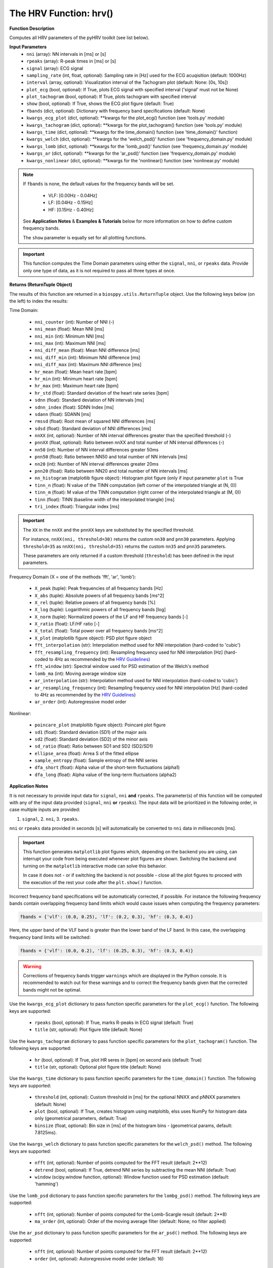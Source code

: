 .. _ref-hrvfunc:

The HRV Function: hrv()
=======================

.. py:function:: pyhrv.hrv.hrv(nni=None, rpeaks=None, signal=None, sampling_rate=1000., interval=[0, 10], plot_ecg=True, plot_Tachogram=True, show=True, fbands=None, kwargs_ecg_plot=None, kwargs_tachogram=None, kwargs_)

**Function Description**

Computes all HRV parameters of the pyHRV toolkit (see list below).

.. seealso::

   * :ref:`ref-timemodule`
   * :ref:`ref-frequencymodule`
   * :ref:`ref-nonlinearmodule`

**Input Parameters**
   - ``nni`` (array): NN intervals in [ms] or [s]
   - ``rpeaks`` (array): R-peak times in [ms] or [s]
   - ``signal`` (array): ECG signal
   - ``sampling_rate`` (int, float, optional): Sampling rate in [Hz] used for the ECG acuqisition (default: 1000Hz)
   - ``interval`` (array, optional): Visualization interval of the Tachogram plot (default: None: [0s, 10s])
   - ``plot_ecg`` (bool, optional): If True, plots ECG signal with specified interval ('signal' must not be None)
   - ``plot_tachogram`` (bool, optional): If True, plots tachogram with specified interval
   - ``show`` (bool, optional): If True, shows the ECG plot figure (default: True)
   - ``fbands`` (dict, optional): Dictionary with frequency band specifications (default: None)
   - ``kwargs_ecg_plot`` (dict, optional): **kwargs for the plot_ecg() function (see 'tools.py' module)
   - ``kwargs_tachogram`` (dict, optional): **kwargs for the plot_tachogram() function (see 'tools.py' module)
   - ``kwargs_time`` (dict, optional): **kwargs for the time_domain() function (see 'time_domain()' function)
   - ``kwargs_welch`` (dict, optional): **kwargs for the 'welch_psd()' function (see 'frequency_domain.py' module)
   - ``kwargs_lomb`` (dict, optional): **kwargs for the 'lomb_psd()' function (see 'frequency_domain.py' module)
   - ``kwargs_ar`` (dict, optional): **kwargs for the 'ar_psd()' function (see 'frequency_domain.py' module)
   - ``kwargs_nonlinear`` (dict, optional): **kwargs for the 'nonlinear() function (see 'nonlinear.py' module)

.. note::

   If ``fbands`` is none, the default values for the frequency bands will be set.

      * VLF:   [0.00Hz - 0.04Hz]
      * LF:    [0.04Hz - 0.15Hz]
      * HF:    [0.15Hz - 0.40Hz]

   See **Application Notes** & **Examples & Tutorials** below for more information on how to define custom frequency bands.

   The ``show`` parameter is equally set for all plotting functions.

.. important::

   This function computes the Time Domain parameters using either the ``signal``, ``nni``, or ``rpeaks`` data. Provide
   only one type of data, as it is not required to pass all three types at once.

**Returns (ReturnTuple Object)**

The results of this function are returned in a ``biosppy.utils.ReturnTuple`` object. Use the following keys below (on the left) to index the results:

Time Domain:

   - ``nni_counter`` (int): Number of NNI (-)
   - ``nni_mean`` (float): Mean NNI [ms]
   - ``nni_min`` (int): Minimum NNI [ms]
   - ``nni_max`` (int): Maximum NNI [ms]
   - ``nni_diff_mean`` (float): Mean NNI difference [ms]
   - ``nni_diff_min`` (int): Minimum NNI difference [ms]
   - ``nni_diff_max`` (int): Maximum NNI difference [ms]
   - ``hr_mean`` (float): Mean heart rate [bpm]
   - ``hr_min`` (int): Minimum heart rate [bpm]
   - ``hr_max`` (int): Maximum heart rate [bpm]
   - ``hr_std`` (float): Standard deviation of the heart rate series [bpm]
   - ``sdnn`` (float): Standard deviation of NN intervals [ms]
   - ``sdnn_index`` (float): SDNN Index [ms]
   - ``sdann`` (float): SDANN [ms]
   - ``rmssd`` (float): Root mean of squared NNI differences [ms]
   - ``sdsd`` (float): Standard deviation of NNI differences [ms]
   - ``nnXX`` (int, optional): Number of NN interval differences greater than the specified threshold (-)
   - ``pnnXX`` (float, optional): Ratio between nnXX and total number of NN interval differences (-)
   - ``nn50`` (int): Number of NN interval differences greater 50ms
   - ``pnn50`` (float): Ratio between NN50 and total number of NN intervals [ms]
   - ``nn20`` (int): Number of NN interval differences greater 20ms
   - ``pnn20`` (float): Ratio between NN20 and total number of NN intervals [ms]
   - ``nn_histogram`` (matplotlib figure object): Histogram plot figure (only if input parameter ``plot`` is True
   - ``tinn_n`` (float): N value of the TINN computation (left corner of the interpolated triangle at (N, 0))
   - ``tinn_m`` (float): M value of the TINN computation (right corner of the interpolated triangle at (M, 0))
   - ``tinn`` (float): TINN (baseline width of the interpolated triangle) [ms]
   - ``tri_index`` (float): Triangular index [ms]

.. important::

   The ``XX`` in the ``nnXX`` and the ``pnnXX`` keys are substituted by the specified threshold.

   For instance, ``nnXX(nni, threshold=30)`` returns the custom ``nn30`` and ``pnn30`` parameters. Applying
   ``threshold=35`` as ``nnXX(nni, threshold=35)`` returns the custom ``nn35`` and ``pnn35`` parameters.

   These parameters are only returned if a custom threshold (``threshold``) has been defined in the input parameters.

Frequency Domain (X = one of the methods 'fft', 'ar', 'lomb'):

   - ``X_peak`` (tuple): Peak frequencies of all frequency bands [Hz]
   - ``X_abs`` (tuple): Absolute powers of all frequency bands [ms^2]
   - ``X_rel`` (tuple): Relative powers of all frequency bands [%]
   - ``X_log`` (tuple): Logarithmic powers of all frequency bands [log]
   - ``X_norm`` (tuple): Normalized powers of the LF and HF frequency bands [-]
   - ``X_ratio`` (float): LF/HF ratio [-]
   - ``X_total`` (float): Total power over all frequency bands [ms^2]
   - ``X_plot`` (matplotlib figure object): PSD plot figure object
   - ``fft_interpolation`` (str): Interpolation method used for NNI interpolation (hard-coded to 'cubic')
   - ``fft_resampling_frequency`` (int): Resampling frequency used for NNI interpolation [Hz] (hard-coded to 4Hz as recommended by the `HRV Guidelines <https://www.ahajournals.org/doi/full/10.1161/01.cir.93.5.1043>`_)
   - ``fft_window`` (str): Spectral window used for PSD estimation of the Welch's method
   - ``lomb_ma`` (int): Moving average window size
   - ``ar_interpolation`` (str): Interpolation method used for NNI interpolation (hard-coded to 'cubic')
   - ``ar_resampling_frequency`` (int): Resampling frequency used for NNI interpolation [Hz] (hard-coded to 4Hz as recommended by the `HRV Guidelines <https://www.ahajournals.org/doi/full/10.1161/01.cir.93.5.1043>`_)
   - ``ar_order`` (int): Autoregressive model order

Nonlinear:

   - ``poincare_plot`` (matploltib figure object): Poincaré plot figure
   - ``sd1`` (float): Standard deviation (SD1) of the major axis
   - ``sd2`` (float): Standard deviation (SD2) of the minor axis
   - ``sd_ratio`` (float): Ratio between SD1 and SD2 (SD2/SD1)
   - ``ellipse_area`` (float): Arrea S of the fitted ellipse
   - ``sample_entropy`` (float): Sample entropy of the NNI series
   - ``dfa_short`` (float): Alpha value of the short-term fluctuations (alpha1)
   - ``dfa_long`` (float): Alpha value of the long-term fluctuations (alpha2)

.. seealso::

   :ref:`ref-returntuple`

**Application Notes**

It is not necessary to provide input data for ``signal``, ``nni`` **and** ``rpeaks``. The parameter(s) of this
function will be computed with any of the input data provided (``signal``, ``nni`` **or** ``rpeaks``). The input data will be prioritized in the following order, in case multiple inputs are provided:

1. ``signal``, 2. ``nni``, 3. ``rpeaks``.

``nni`` or ``rpeaks`` data provided in seconds [s] will automatically be converted to ``nni`` data in  milliseconds [ms].

.. seealso::

   Section :ref:`ref-nnformat` for more information.

.. important::

   This function generates ``matplotlib`` plot figures which, depending on the backend you are using, can interrupt
   your code from being executed whenever plot figures are shown. Switching the backend and turning on the
   ``matplotlib`` interactive mode can solve this behavior.

   In case it does not - or if switching the backend is not possible - close all the plot figures to proceed with the
   execution of the rest your code after the ``plt.show()`` function.

   .. seealso::

      * :ref:`ref-matplotlib-workaround`
      * `More information about the matplotlib Interactive Mode <https://matplotlib.org/faq/usage_faq.html#what-is-interactive-mode>`_
      * `More information about matplotlib Backends <https://matplotlib.org/faq/usage_faq.html#what-is-a-backend>`_

Incorrect frequency band specifications will be automatically corrected, if possible. For instance the following frequency bands contain overlapping frequency band limits which would cause issues when computing the frequency parameters:

.. code-block:: python

   fbands = {'vlf': (0.0, 0.25), 'lf': (0.2, 0.3), 'hf': (0.3, 0.4)}

Here, the upper band of the VLF band is greater than the lower band of the LF band. In this case, the overlapping frequency band limits will be switched:

.. code-block:: python

   fbands = {'vlf': (0.0, 0.2), 'lf': (0.25, 0.3), 'hf': (0.3, 0.4)}

.. warning::

   Corrections of frequency bands trigger ``warnings`` which are displayed in the Python console. It is recommended to watch out for these warnings and to correct the frequency bands given that the corrected bands might not be optimal.

Use the ``kwargs_ecg_plot`` dictionary to pass function specific parameters for the ``plot_ecg()`` function. The following keys are supported:

   - ``rpeaks`` (bool, optional): If True, marks R-peaks in ECG signal (default: True)
   - ``title`` (str, optional): Plot figure title (default: None)

Use the ``kwargs_tachogram`` dictionary to pass function specific parameters for the ``plot_tachogram()`` function. The following keys are supported:

   - ``hr`` (bool, optional): If True, plot HR seres in [bpm] on second axis (default: True)
   - ``title`` (str, optional): Optional plot figure title (default: None)

Use the ``kwargs_time`` dictionary to pass function specific parameters for the ``time_domain()`` function. The following keys are supported:

   - ``threshold`` (int, optional): Custom threshold in [ms] for the optional NNXX and pNNXX parameters (default: None)
   - ``plot`` (bool, optional): If True, creates histogram using matploltib, elss uses NumPy for histogram data only (geometrical parameters, default: True)
   - ``binsize`` (float, optional): Bin size in [ms] of the histogram bins - (geometrical params, default: 7.8125ms).

Use the ``kwargs_welch`` dictionary to pass function specific parameters for the ``welch_psd()`` method. The following keys are supported:

   - ``nfft`` (int, optional): Number of points computed for the FFT result (default: 2**12)
   - ``detrend`` (bool, optional): If True, detrend NNI series by subtracting the mean NNI (default: True)
   - ``window`` (scipy.window function, optional): Window function used for PSD estimation (default: 'hamming')

Use the ``lomb_psd`` dictionary to pass function specific parameters for the ``lombg_psd()`` method. The following keys are supported:

   - ``nfft`` (int, optional): Number of points computed for the Lomb-Scargle result (default: 2**8)
   - ``ma_order`` (int, optional): Order of the moving average filter (default: None; no filter applied)

Use the ``ar_psd`` dictionary to pass function specific parameters for the ``ar_psd()`` method. The following keys are supported:

   - ``nfft`` (int, optional): Number of points computed for the FFT result (default: 2**12)
   - ``order`` (int, optional): Autoregressive model order (default: 16)

Use the ``kwargs_nonlinear`` dictionary to pass function specific parameters for the ``nonlinear()`` function. The
following keys are supported:

   - ``ellipse`` (bool, optional): If True, shows fitted ellipse in plot (default: True)
   - ``vectors`` (bool, optional): If True, shows SD1 and SD2 vectors in plot (default: True)
   - ``legend`` (bool, optional): If True, adds legend to the Poincaré plot (default: True)
   - ``marker`` (str, optional): NNI marker in plot (must be compatible with the matplotlib markers (default: 'o')
   - ``dim`` (int, optional): Entropy embedding dimension (default: 2)
   - ``tolerance`` (int, float, optional): Tolerance distance for which the two vectors can be considered equal (default: std(NNI))
   - ``short`` (array, optional): Interval limits of the short-term fluctuations (default: None: [4, 16])
   - ``long`` (array, optional): Interval limits of the long-term fluctuations (default: None: [17, 64])

**Examples & Tutorials & Tutorials**

The following example codes demonstrate how to use the ``hrv()`` function.

You can choose either the ECG signal, the NNI series or the R-peaks as input data for the PSD estimation and
parameter computation:

.. code-block:: python

   # Import packages
   import biosppy
   import pyhrv.tools as tools
   from pyhrv.hrv import hrv

   # Load sample ECG signal
   signal = np.loadtxt('./files/SampleECG.txt')[:, -1]

   # Get R-peaks series using biosppy
   t, filtered_signal, rpeaks = biosppy.signals.ecg.ecg(signal)[:3]

   # Compute NNI series
   nni = tools.nn_intervals(t[rpeaks])

   # OPTION 1: Compute Time Domain parameters using the ECG signal
   signal_results = hrv(signal=filtered_signal)

   # OPTION 2: Compute Time Domain parameters using the R-peak series
   rpeaks_results = hrv(rpeaks=t[rpeaks])

   # OPTION 3: Compute Time Domain parameters using the NNI-series
   nni_results = hrv(nni=nni)

The output of of all three options above will be the same.

.. note::

   If an ECG signal is provided, the signal will be filtered and the R-peaks will be extracted using the
   ``biosppy.signals.ecg.ecg()`` function. Finally, the NNI series for the PSD estimation will be computed from the extracted
   R-peak series. The ECG plot is only generated if an ECG signal is provided.

.. seealso::

   `biosppy.signals.ecg.ecg() <https://biosppy.readthedocs.io/en/stable/biosppy.signals.html#biosppy.signals.ecg
   .ecg>`_

You can now access the parameters using the output parameter keys (works the same for the ``rpeaks_results`` and
``nni_results``):

.. code-block:: python

   # Print SDNN
   print(signal_results['sdnn'])

   # Print RMSSD
   print(signal_results['rmssd'])

Use the `kwargs` input dictionaries to provide custom input parameters.

.. code-block:: python

   # Define custom input parameters using the kwargs dictionaries
   kwargs_time = {'threshold': 35}
   kwargs_nonlinear = {'vectors': False}
   kwargs_welch = {'nfft': 2**8}
   kwargs_lomb = {'nfft': 2**16}
   kwargs_ar = {'nfft': 2**8}
   kwargs_tachogram = {'hr': False}
   kwargs_ecg_plot = {'title': 'My ECG Signal'}

   # Compute HRV parameters
   hrv(nni=nni, kwargs_time=kwargs_time, kwargs_nonlinear=kwargs_nonlinear, kwargs_ar=kwargs_ar,
      kwargs_lomb=kwargs_lomb, kwargs_welch=kwargs_welch, kwargs_tachogram=kwargs_tachogram)

pyHRV is robust against invalid parameter keys. For example, if an invalid input parameter such as `nfft` is
provided with the `kwargs_time` dictionary, this parameter will be ignored and a warning message will
be issued.

.. code-block:: python

   # Define custom input parameters using the kwargs dictionaries
   kwargs_time = {
      'threshold': 35,     # Valid key, will be used
      'nfft': 2**8         # Invalid key for the time domain, will be ignored
   }

   # Compute HRV parameters
   hrv(nni=nni, kwargs_time=kwargs_time)

This will trigger the following warning message.

.. warning::

   `Unknown kwargs for 'time_domain()': nfft. These kwargs have no effect.`
